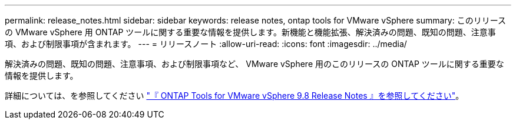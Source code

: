---
permalink: release_notes.html 
sidebar: sidebar 
keywords: release notes, ontap tools for VMware vSphere 
summary: このリリースの VMware vSphere 用 ONTAP ツールに関する重要な情報を提供します。新機能と機能拡張、解決済みの問題、既知の問題、注意事項、および制限事項が含まれます。 
---
= リリースノート
:allow-uri-read: 
:icons: font
:imagesdir: ../media/


[role="lead"]
解決済みの問題、既知の問題、注意事項、および制限事項など、 VMware vSphere 用のこのリリースの ONTAP ツールに関する重要な情報を提供します。

詳細については、を参照してください https://library.netapp.com/ecm/ecm_download_file/ECMLP2875589["『 ONTAP Tools for VMware vSphere 9.8 Release Notes 』を参照してください"^]。
